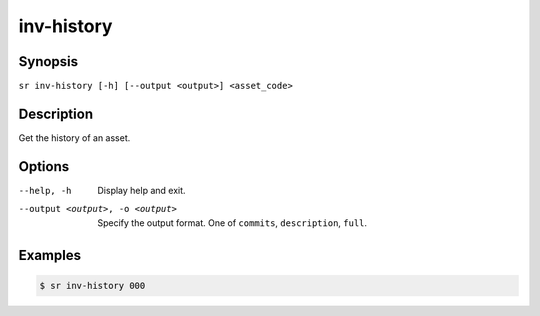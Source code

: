 inv-history
===========

Synopsis
--------

``sr inv-history [-h] [--output <output>] <asset_code>``

Description
-----------

Get the history of an asset.

Options
-------

--help, -h
    Display help and exit.

--output <output>, -o <output>
    Specify the output format. One of ``commits``, ``description``, ``full``.

Examples
--------

.. code::

    $ sr inv-history 000
